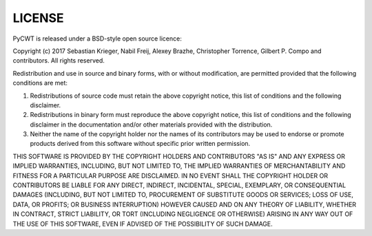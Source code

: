 LICENSE
=======

PyCWT is released under a BSD-style open source licence:

Copyright (c) 2017 Sebastian Krieger, Nabil Freij, Alexey Brazhe, 
Christopher Torrence, Gilbert P. Compo and contributors. All rights reserved.

Redistribution and use in source and binary forms, with or without 
modification, are permitted provided that the following conditions are met:

1. Redistributions of source code must retain the above copyright notice, this
   list of conditions and the following disclaimer.
2. Redistributions in binary form must reproduce the above copyright notice, 
   this list of conditions and the following disclaimer in the documentation 
   and/or other materials provided with the distribution.
3. Neither the name of the copyright holder nor the names of its contributors 
   may be used to endorse or promote products derived from this software 
   without specific prior written permission.

THIS SOFTWARE IS PROVIDED BY THE COPYRIGHT HOLDERS AND CONTRIBUTORS "AS IS" AND
ANY EXPRESS OR IMPLIED WARRANTIES, INCLUDING, BUT NOT LIMITED TO, THE IMPLIED
WARRANTIES OF MERCHANTABILITY AND FITNESS FOR A PARTICULAR PURPOSE ARE 
DISCLAIMED. IN NO EVENT SHALL THE COPYRIGHT HOLDER OR CONTRIBUTORS BE LIABLE 
FOR ANY DIRECT, INDIRECT, INCIDENTAL, SPECIAL, EXEMPLARY, OR CONSEQUENTIAL 
DAMAGES (INCLUDING, BUT NOT LIMITED TO, PROCUREMENT OF SUBSTITUTE GOODS OR 
SERVICES; LOSS OF USE, DATA, OR PROFITS; OR BUSINESS INTERRUPTION) HOWEVER 
CAUSED AND ON ANY THEORY OF LIABILITY, WHETHER IN CONTRACT, STRICT LIABILITY, 
OR TORT (INCLUDING NEGLIGENCE OR OTHERWISE) ARISING IN ANY WAY OUT OF THE USE 
OF THIS SOFTWARE, EVEN IF ADVISED OF THE POSSIBILITY OF SUCH DAMAGE.
